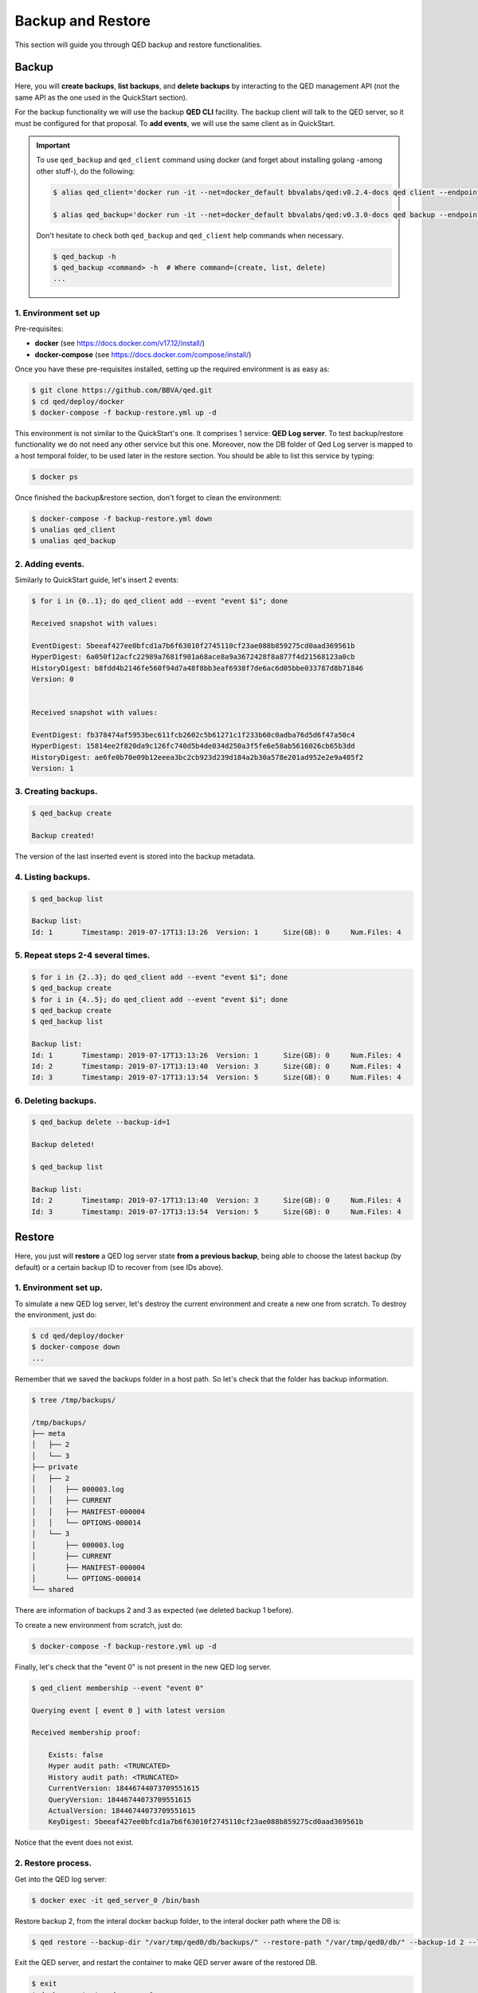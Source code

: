Backup and Restore
==================

This section will guide you through QED backup and restore functionalities.

Backup
------

Here, you will **create backups**, **list backups**, and **delete backups** by interacting to the QED management API
(not the same API as the one used in the QuickStart section).

For the backup functionality we will use the backup **QED CLI** facility.
The backup client will talk to the QED server, so it must be configured for that proposal.
To **add events**, we will use the same client as in QuickStart.

.. important::

    To use ``qed_backup`` and ``qed_client`` command using docker (and forget about installing golang -among other stuff-), do the following:

    .. code::

        $ alias qed_client='docker run -it --net=docker_default bbvalabs/qed:v0.2.4-docs qed client --endpoints http://qed_server_0:8800 --snapshot-store-url http://snapshotstore:8888 --log info'

        $ alias qed_backup='docker run -it --net=docker_default bbvalabs/qed:v0.3.0-docs qed backup --endpoint http://qed_server_0:8700 --log info'

    Don't hesitate to check both ``qed_backup`` and ``qed_client`` help commands when necessary.

    .. code::

        $ qed_backup -h
        $ qed_backup <command> -h  # Where command=(create, list, delete)
        ...


1. Environment set up
+++++++++++++++++++++

Pre-requisites:

- **docker** (see https://docs.docker.com/v17.12/install/)

- **docker-compose** (see https://docs.docker.com/compose/install/)

Once you have these pre-requisites installed, setting up the required 
environment is as easy as:

.. code::

    $ git clone https://github.com/BBVA/qed.git
    $ cd qed/deploy/docker
    $ docker-compose -f backup-restore.yml up -d

This environment is not similar to the QuickStart's one. It comprises 1 service: **QED Log server**.
To test backup/restore functionality we do not need any other service but this one.
Moreover, now the DB folder of Qed Log server is mapped to a host temporal folder, to be used
later in the restore section.
You should be able to list this service by typing:

.. code-block:: shell

    $ docker ps

Once finished the backup&restore section, don't forget to clean the environment:

.. code::

    $ docker-compose -f backup-restore.yml down
    $ unalias qed_client
    $ unalias qed_backup

2. Adding events.
+++++++++++++++++

Similarly to QuickStart guide, let's insert 2 events:

.. code::

    $ for i in {0..1}; do qed_client add --event "event $i"; done

    Received snapshot with values:

    EventDigest: 5beeaf427ee0bfcd1a7b6f63010f2745110cf23ae088b859275cd0aad369561b
    HyperDigest: 6a050f12acfc22989a7681f901a68ace8a9a3672428f8a877f4d21568123a0cb
    HistoryDigest: b8fdd4b2146fe560f94d7a48f8bb3eaf6938f7de6ac6d05bbe033787d8b71846
    Version: 0


    Received snapshot with values:

    EventDigest: fb378474af5953bec611fcb2602c5b61271c1f233b60c0adba76d5d6f47a50c4
    HyperDigest: 15814ee2f820da9c126fc740d5b4de034d250a3f5fe6e58ab5616026cb65b3dd
    HistoryDigest: ae6fe0b70e09b12eeea3bc2cb923d239d184a2b30a578e201ad952e2e9a405f2
    Version: 1

3. Creating backups.
++++++++++++++++++++

.. code::

    $ qed_backup create

    Backup created!

The version of the last inserted event is stored into the backup metadata.

4. Listing backups.
+++++++++++++++++++

.. code::

    $ qed_backup list

    Backup list:
    Id: 1	Timestamp: 2019-07-17T13:13:26	Version: 1	Size(GB): 0	Num.Files: 4

5. Repeat steps 2-4 several times.
++++++++++++++++++++++++++++++++++

.. code::

    $ for i in {2..3}; do qed_client add --event "event $i"; done 
    $ qed_backup create
    $ for i in {4..5}; do qed_client add --event "event $i"; done
    $ qed_backup create
    $ qed_backup list

    Backup list:
    Id: 1	Timestamp: 2019-07-17T13:13:26	Version: 1	Size(GB): 0	Num.Files: 4
    Id: 2	Timestamp: 2019-07-17T13:13:40	Version: 3	Size(GB): 0	Num.Files: 4
    Id: 3	Timestamp: 2019-07-17T13:13:54	Version: 5	Size(GB): 0	Num.Files: 4

6. Deleting backups.
++++++++++++++++++++

.. code::

    $ qed_backup delete --backup-id=1

    Backup deleted!

    $ qed_backup list

    Backup list:
    Id: 2	Timestamp: 2019-07-17T13:13:40	Version: 3	Size(GB): 0	Num.Files: 4
    Id: 3	Timestamp: 2019-07-17T13:13:54	Version: 5	Size(GB): 0	Num.Files: 4

Restore
-------

Here, you just will **restore** a QED log server state **from a previous backup**, being able to choose 
the latest backup (by default) or a certain backup ID to recover from (see IDs above).

1. Environment set up.
++++++++++++++++++++++

To simulate a new QED log server, let's destroy the current environment and create a new one
from scratch. To destroy the environment, just do:

.. code::

    $ cd qed/deploy/docker
    $ docker-compose down
    ...

Remember that we saved the backups folder in a host path.
So let's check that the folder has backup information.

.. code::

        $ tree /tmp/backups/

        /tmp/backups/
        ├── meta
        │   ├── 2
        │   └── 3
        ├── private
        │   ├── 2
        │   │   ├── 000003.log
        │   │   ├── CURRENT
        │   │   ├── MANIFEST-000004
        │   │   └── OPTIONS-000014
        │   └── 3
        │       ├── 000003.log
        │       ├── CURRENT
        │       ├── MANIFEST-000004
        │       └── OPTIONS-000014
        └── shared

There are information of backups 2 and 3 as expected (we deleted backup 1 before).

To create a new environment from scratch, just do: 

.. code::

    $ docker-compose -f backup-restore.yml up -d

Finally, let's check that the "event 0" is not present in the new QED log server.

.. code::

    $ qed_client membership --event "event 0"

    Querying event [ event 0 ] with latest version

    Received membership proof:

        Exists: false
        Hyper audit path: <TRUNCATED>
        History audit path: <TRUNCATED>
        CurrentVersion: 18446744073709551615
        QueryVersion: 18446744073709551615
        ActualVersion: 18446744073709551615
        KeyDigest: 5beeaf427ee0bfcd1a7b6f63010f2745110cf23ae088b859275cd0aad369561b
        
Notice that the event does not exist.

2. Restore process.
+++++++++++++++++++

Get into the QED log server:

.. code::

    $ docker exec -it qed_server_0 /bin/bash

Restore backup 2, from the interal docker backup folder, to the interal docker path where the DB is:

.. code::

    $ qed restore --backup-dir "/var/tmp/qed0/db/backups/" --restore-path "/var/tmp/qed0/db/" --backup-id 2 --log info

Exit the QED server, and restart the container to make QED server aware of the restored DB.

.. code::

    $ exit
    $ docker restart qed_server_0


3. Check event membersip.
+++++++++++++++++++++++++

Event 0 (and up to event 3) should be there:

.. code::

    $ qed_client membership --event "event 0"

    Querying key [ event 0 ] with latest version

    Received membership proof:

    Exists: true
    Hyper audit path: <TRUNCATED>
    History audit path: <TRUNCATED>
    CurrentVersion: 3
    QueryVersion: 3
    ActualVersion: 0
    KeyDigest: 5beeaf427ee0bfcd1a7b6f63010f2745110cf23ae088b859275cd0aad369561b

But event 4 should not:

.. code::

    $ qed_client membership --event "event 4"

    Querying key [ event 4 ] with latest version

    Received membership proof:

    Exists: false
    Hyper audit path: <TRUNCATED>
    History audit path: <TRUNCATED>
    CurrentVersion: 3
    QueryVersion: 3
    ActualVersion: 3
    KeyDigest: 2d245d477b973c0895afc098b46762967f728e5aec8555d81ceaf1996d4c33e0

.. important::

    Try restoring other backups and checking the membership of other events.

    (repeat step 2 and 3 with different values)
